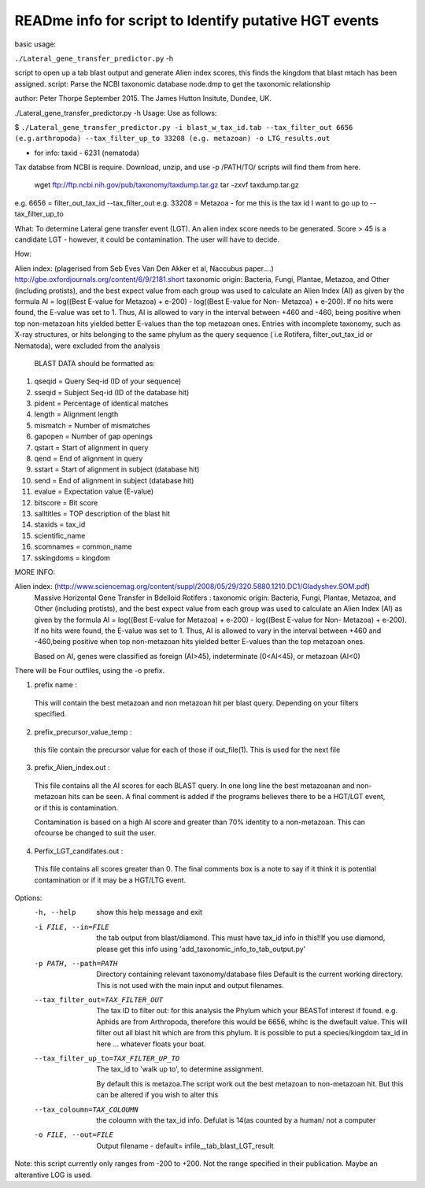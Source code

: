 READme info for script to Identify putative HGT events
======================================================

basic usage:

``./Lateral_gene_transfer_predictor.py`` -h 



script to open up a tab blast output and generate Alien index scores,
this finds the kingdom that blast mtach has been assigned.
script: Parse the NCBI taxonomic database node.dmp to get the
taxonomic relationship

author: Peter Thorpe September 2015. The James Hutton Insitute, Dundee, UK.

./Lateral_gene_transfer_predictor.py -h
Usage: Use as follows:

$ ``./Lateral_gene_transfer_predictor.py -i blast_w_tax_id.tab --tax_filter_out 6656 (e.g.arthropoda) --tax_filter_up_to 33208 (e.g. metazoan) -o LTG_results.out``


- for info: taxid - 6231 (nematoda)

Tax databse from NCBI is require. Download, unzip, and use -p /PATH/TO/   scripts will find them from here.

    wget ftp://ftp.ncbi.nih.gov/pub/taxonomy/taxdump.tar.gz
    tar -zxvf taxdump.tar.gz


e.g. 6656 = filter_out_tax_id --tax_filter_out
e.g. 33208 = Metazoa   -  for me this is the tax id I want to go up to --tax_filter_up_to

What:
To determine Lateral gene transfer event (LGT). An alien index score needs to be generated. Score > 45
is a candidate LGT - however, it could be contamination. The user will have to decide.


How:

Alien index: (plagerised from Seb Eves Van Den Akker et al, Naccubus paper....)
http://gbe.oxfordjournals.org/content/6/9/2181.short
taxonomic origin: Bacteria, Fungi, Plantae, Metazoa, and Other (including protists), and
the best expect value from each group was used to calculate an Alien Index (AI) as given
by the formula AI = log((Best E-value for Metazoa) + e-200) - log((Best E-value for Non-
Metazoa) + e-200). If no hits were found, the E-value was set to 1. Thus, AI is allowed to
vary in the interval between +460 and -460, being positive when top non-metazoan hits
yielded better E-values than the top metazoan ones. Entries with incomplete taxonomy,
such as X-ray structures, or hits belonging to the same phylum as the query sequence (
i.e Rotifera, filter_out_tax_id or Nematoda), were excluded from the analysis


    BLAST DATA should be formatted as:

1) qseqid = Query Seq-id (ID of your sequence)
2) sseqid = Subject Seq-id (ID of the database hit)
3) pident = Percentage of identical matches
4) length = Alignment length
5) mismatch = Number of mismatches
6) gapopen = Number of gap openings
7) qstart = Start of alignment in query
8) qend = End of alignment in query
9) sstart = Start of alignment in subject (database hit)
10) send = End of alignment in subject (database hit)
11) evalue = Expectation value (E-value)
12) bitscore = Bit score
13) salltitles = TOP description of the blast hit
14) staxids = tax_id
15) scientific_name
16) scomnames = common_name
17) sskingdoms = kingdom



MORE INFO:

Alien index:  (http://www.sciencemag.org/content/suppl/2008/05/29/320.5880.1210.DC1/Gladyshev.SOM.pdf)
    Massive Horizontal Gene Transfer in Bdelloid Rotifers :
    taxonomic origin: Bacteria, Fungi, Plantae, Metazoa, and Other (including protists), and
    the best expect value from each group was used to calculate an Alien Index (AI) as given
    by the formula AI = log((Best E-value for Metazoa) + e-200) - log((Best E-value for Non-
    Metazoa) + e-200). If no hits were found, the E-value was set to 1. Thus, AI is allowed to
    vary in the interval between +460 and -460,being positive when top non-metazoan hits
    yielded better E-values than the top metazoan ones. 

    Based on AI, genes were classified as foreign (AI>45), indeterminate (0<AI<45), or metazoan (AI<0)

There will be Four outfiles, using the -o prefix.

1) prefix name :
 This will contain the best metazoan and non metazoan hit per blast query. Depending on your filters specified.

2) prefix_precursor_value_temp :
 this file contain the precursor value for each of those if out_file(1). This is used for the next file

3) prefix_Alien_index.out :
 This file contains all the AI scores for each BLAST query. In one long line the best metazoanan
 and non-metazoan hits can be seen. A final comment is added if the programs believes there to be a HGT/LGT event,
 or if this is contamination.

 Contamination is based on a high AI score and greater than 70% identity to a non-metazoan. This can ofcourse be changed to suit the user.

4) Perfix_LGT_candifates.out :
 This file contains all scores greater than 0. The final comments box is a note to say if it think it is potential
 contamination or if it may be a HGT/LTG event.



Options:
  -h, --help            show this help message and exit
  -i FILE, --in=FILE    the tab output from blast/diamond. This must have
                        tax_id info in this!!If you use diamond, please get
                        this info using 'add_taxonomic_info_to_tab_output.py'
  -p PATH, --path=PATH  Directory containing relevant taxonomy/database files
                        Default is the current working directory. This is not
                        used with the main input and output filenames.
  --tax_filter_out=TAX_FILTER_OUT
                        The tax ID to filter out: for this analysis the Phylum
                        which your BEASTof interest if found. e.g. Aphids are
                        from Arthropoda, therefore this would be 6656, whihc
                        is the dwefault value. This will filter out all blast
                        hit which are from this phylum. It is possible to put
                        a species/kingdom tax_id in here ... whatever floats
                        your boat.
  --tax_filter_up_to=TAX_FILTER_UP_TO
                         The tax_id to 'walk up to', to determine assignment.
                        By default this is metazoa.The script work out the
                        best metazoan to non-metazoan hit. But this can be
                        altered if you wish to alter this
  --tax_coloumn=TAX_COLOUMN
                        the coloumn with the tax_id info. Defulat is 14(as
                        counted by a human/ not a computer
  -o FILE, --out=FILE   Output filename - default=
                        infile__tab_blast_LGT_result
					
					
Note: this script currently only ranges from -200 to +200. Not the range specified in their publication. 
Maybe an alterantive LOG is used.
